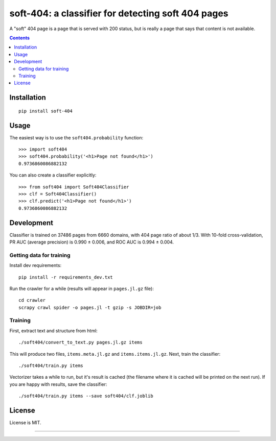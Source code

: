 soft-404: a classifier for detecting soft 404 pages
===================================================

.. image:: https://img.shields.io/pypi/v/soft-404.svg
   :target: https://pypi.python.org/pypi/soft-404
   :alt: PyPI Version

.. image:: https://img.shields.io/travis/dogancanbakir/soft-404/master.svg
   :target: https://travis-ci.com/github/dogancanbakir/soft-404
   :alt: Build Status

.. image:: https://codecov.io/gh/dogancanbakir/soft-404/coverage.svg?branch=master
   :target: https://codecov.io/gh/dogancanbakir/soft-404?branch=master
   :alt: Code Coverage

A "soft" 404 page is a page that is served with 200 status,
but is really a page that says that content is not available.

.. contents::


Installation
------------

::

    pip install soft-404


Usage
-----

The easiest way is to use the ``soft404.probability`` function::

    >>> import soft404
    >>> soft404.probability('<h1>Page not found</h1>')
    0.9736860086882132

You can also create a classifier explicitly::

    >>> from soft404 import Soft404Classifier
    >>> clf = Soft404Classifier()
    >>> clf.predict('<h1>Page not found</h1>')
    0.9736860086882132


Development
-----------

Classifier is trained on 37486 pages from 6660 domains, with 404 page ratio of about 1/3.
With 10-fold cross-validation, PR AUC (average precision) is 0.990 ± 0.006,
and ROC AUC is 0.994 ± 0.004.


Getting data for training
+++++++++++++++++++++++++

Install dev requirements::

    pip install -r requirements_dev.txt

Run the crawler for a while (results will appear in ``pages.jl.gz`` file)::

    cd crawler
    scrapy crawl spider -o pages.jl -t gzip -s JOBDIR=job


Training
++++++++

First, extract text and structure from html::

    ./soft404/convert_to_text.py pages.jl.gz items

This will produce two files, ``items.meta.jl.gz`` and ``items.items.jl.gz``.
Next, train the classifier::

    ./soft404/train.py items

Vectorizer takes a while to run, but it's result is cached (the filename
where it is cached will be printed on the next run).
If you are happy with results, save the classifier::

    ./soft404/train.py items --save soft404/clf.joblib


License
-------

License is MIT.

----

.. image:: https://hyperiongray.s3.amazonaws.com/define-hg.svg
	:target: https://www.hyperiongray.com/?pk_campaign=github&pk_kwd=soft404
	:alt: define hyperiongray
